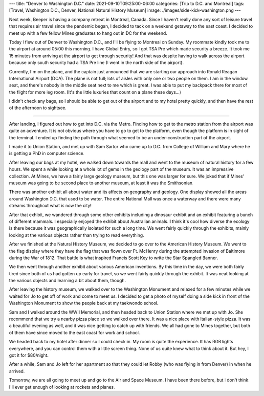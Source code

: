---
title: "Denver to Washington D.C."
date: 2021-09-10T09:25:00-06:00
categories: [Trip to D.C. and Montreal]
tags: [Travel, Washington D.C., Denver, National Natural History Museum]
image: ./images/side-kick-washington.png
---

Next week, Beeper is having a company retreat in Montreal, Canada. Since I
haven't really done any sort of leisure travel that requires air travel since
the pandemic began, I decided to tack on a weekend getaway to the east coast. I
decided to meet up with a few fellow Mines graduates to hang out in DC for the
weekend.

Today I flew out of Denver to Washington D.C., and I'll be flying to Montreal on
Sunday. My roommate kindly took me to the airport at around 05:00 this morning.
I have Global Entry, so I got TSA Pre which made security a breeze. It took me
15 minutes from arriving at the airport to get through security! And that was
despite having to walk across the airport because only south security had a TSA
Pre line (I went in the north side of the airport).

Currently, I'm on the plane, and the captain just announced that we are starting
our approach into Ronald Reagan International Airport (DCA). The plane is not
full; lots of aisles with only one or two people on them. I am in the window
seat, and there's nobody in the middle seat next to me which is great. I was
able to put my backpack there for most of the flight for more leg room. (It's
the little luxuries that count on a plane these days...)

I didn't check any bags, so I should be able to get out of the airport and to my
hotel pretty quickly, and then have the rest of the afternoon to sightsee.

-------------------------------------------------------------------------------

After landing, I figured out how to get into D.C. via the Metro. Finding how to
get to the metro station from the airport was quite an adventure. It is not
obvious where you have to go to get to the platform, even though the platform is
in sight of the terminal. I ended up finding the path through what seemed to be
an under-construction part of the airport.

I made it to Union Station, and met up with Sam Sartor who came up to D.C. from
College of William and Mary where he is getting a PhD in computer science.

After leaving our bags at my hotel, we walked down towards the mall and went to
the museum of natural history for a few hours. We spent a while looking at a
whole lot of gems in the geology part of the museum. It was an impressive
collection. At Mines, we have a fairly large geology museum, but this one was
larger for sure. We joked that if Mines' museum was going to be second place to
another museum, at least it was the Smithsonian.

There was another exhibit all about water and its affects on geography and
geology. One display showed all the areas around Washington D.C. that used to be
water. The entire National Mall was once a waterway and there were many streams
throughout what is now the city!

After that exhibit, we wandered through some other exhibits including a dinosaur
exhibit and an exhibit featuring a bunch of different mammals. I especially
enjoyed the exhibit about Australian animals. I think it's cool how diverse the
ecology is there because it was geographically isolated for such a long time. We
went fairly quickly through the exhibits, mainly looking at the various objects
rather than trying to read everything.

After we finished at the Natural History Museum, we decided to go over to the
American History Museum. We went to the flag display where they have the flag
that was flown over Ft. McHenry during the attempted invasion of Baltimore
during the War of 1812. That battle is what inspired Francis Scott Key to write
the Star Spangled Banner.

We then went through another exhibit about various American inventions. By this
time in the day, we were both fairly tired since both of us had gotten up early
for travel, so we went fairly quickly through the exhibit. It was neat looking
at the various objects and learning a bit about them, though.

After leaving the history museum, we walked over to the Washington Monument and
relaxed for a few minutes while we waited for Jo to get off of work and come to
meet us. I decided to get a photo of myself doing a side kick in front of the
Washington Monument to show the people back at my taekwondo school.

.. raw:: html

    <video
      src="./images/side-kick-washington.mp4"
      width="50%"
      class="align-center"
      autoplay="true"
      controls="true"
      muted="true"
      loop="true">
    </video>

Sam and I walked around the WWII Memorial, and then headed back to Union Station
where we met up with Jo. She recommend that we try a nearby pizza place so we
walked over there. It was a nice place with Italian-style pizza. It was a
beautiful evening as well, and it was nice getting to catch up with friends. We
all had gone to Mines together, but both of them have since moved to the east
coast for work and school.

We headed back to my hotel after dinner so I could check in. My room is quite
the experience. It has RGB lights everywhere, and you can control them with a
little screen thing. None of us quite knew what to think about it. But hey, I
got it for $80/night.

.. image:: ./images/yotel-room.png
   :alt: A photo of my hotel room
   :align: center
   :target: ./images/yotel-room.png

After a while, Sam and Jo left for her apartment so that they could let Robby
(who was flying in from Denver) in when he arrived.

Tomorrow, we are all going to meet up and go to the Air and Space Museum. I have
been there before, but I don't think I'll ever get enough of looking at rockets
and planes.

